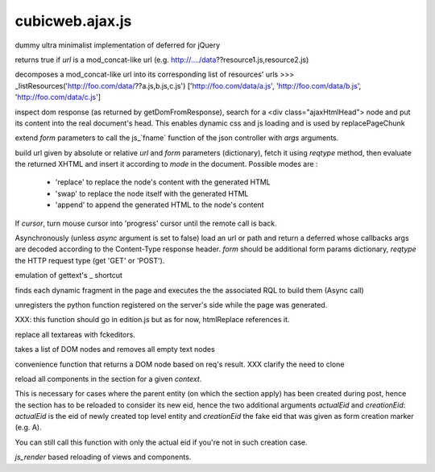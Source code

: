 ================
cubicweb.ajax.js
================
.. module:: cubicweb.ajax.js

.. function:: Deferred

dummy ultra minimalist implementation of deferred for jQuery

returns true if `url` is a mod_concat-like url
(e.g. http://..../data??resource1.js,resource2.js)

decomposes a mod_concat-like url into its corresponding list of
resources' urls
>>> _listResources('http://foo.com/data/??a.js,b.js,c.js')
['http://foo.com/data/a.js', 'http://foo.com/data/b.js', 'http://foo.com/data/c.js']

.. function:: function loadAjaxHtmlHead(response)

inspect dom response (as returned by getDomFromResponse), search for
a <div class="ajaxHtmlHead"> node and put its content into the real
document's head.
This enables dynamic css and js loading and is used by replacePageChunk

.. function:: ajaxFuncArgs(fname, form, *args)

extend `form` parameters to call the js_`fname` function of the json
controller with `args` arguments.

.. function:: loadxhtml(url, form, reqtype='get', mode='replace', cursor=false)

build url given by absolute or relative `url` and `form` parameters
(dictionary), fetch it using `reqtype` method, then evaluate the
returned XHTML and insert it according to `mode` in the
document. Possible modes are :

   - 'replace' to replace the node's content with the generated HTML
   - 'swap' to replace the node itself with the generated HTML
   - 'append' to append the generated HTML to the node's content

If `cursor`, turn mouse cursor into 'progress' cursor until the remote call
is back.

.. function:: loadRemote(url, form, reqtype='GET', sync=false)

Asynchronously (unless `async` argument is set to false) load an url or path
and return a deferred whose callbacks args are decoded according to the
Content-Type response header. `form` should be additional form params
dictionary, `reqtype` the HTTP request type (get 'GET' or 'POST').

.. function:: _(message)

emulation of gettext's _ shortcut

.. function:: _loadDynamicFragments(node)

finds each dynamic fragment in the page and executes the
the associated RQL to build them (Async call)

.. function:: unregisterUserCallback(cbname)

unregisters the python function registered on the server's side
while the page was generated.

.. function:: buildWysiwygEditors(parent)

XXX: this function should go in edition.js but as for now, htmlReplace
references it.

replace all textareas with fckeditors.

.. function:: stripEmptyTextNodes(nodelist)

takes a list of DOM nodes and removes all empty text nodes

.. function:: getDomFromResponse(response)

convenience function that returns a DOM node based on req's result.
XXX clarify the need to clone

.. function:: reloadCtxComponentsSection(context, actualEid, creationEid=None)

reload all components in the section for a given `context`.

This is necessary for cases where the parent entity (on which the section
apply) has been created during post, hence the section has to be reloaded to
consider its new eid, hence the two additional arguments `actualEid` and
`creationEid`: `actualEid` is the eid of newly created top level entity and
`creationEid` the fake eid that was given as form creation marker (e.g. A).

You can still call this function with only the actual eid if you're not in
such creation case.

.. function:: reload(domid, registry, formparams, *render_args)

`js_render` based reloading of views and components.